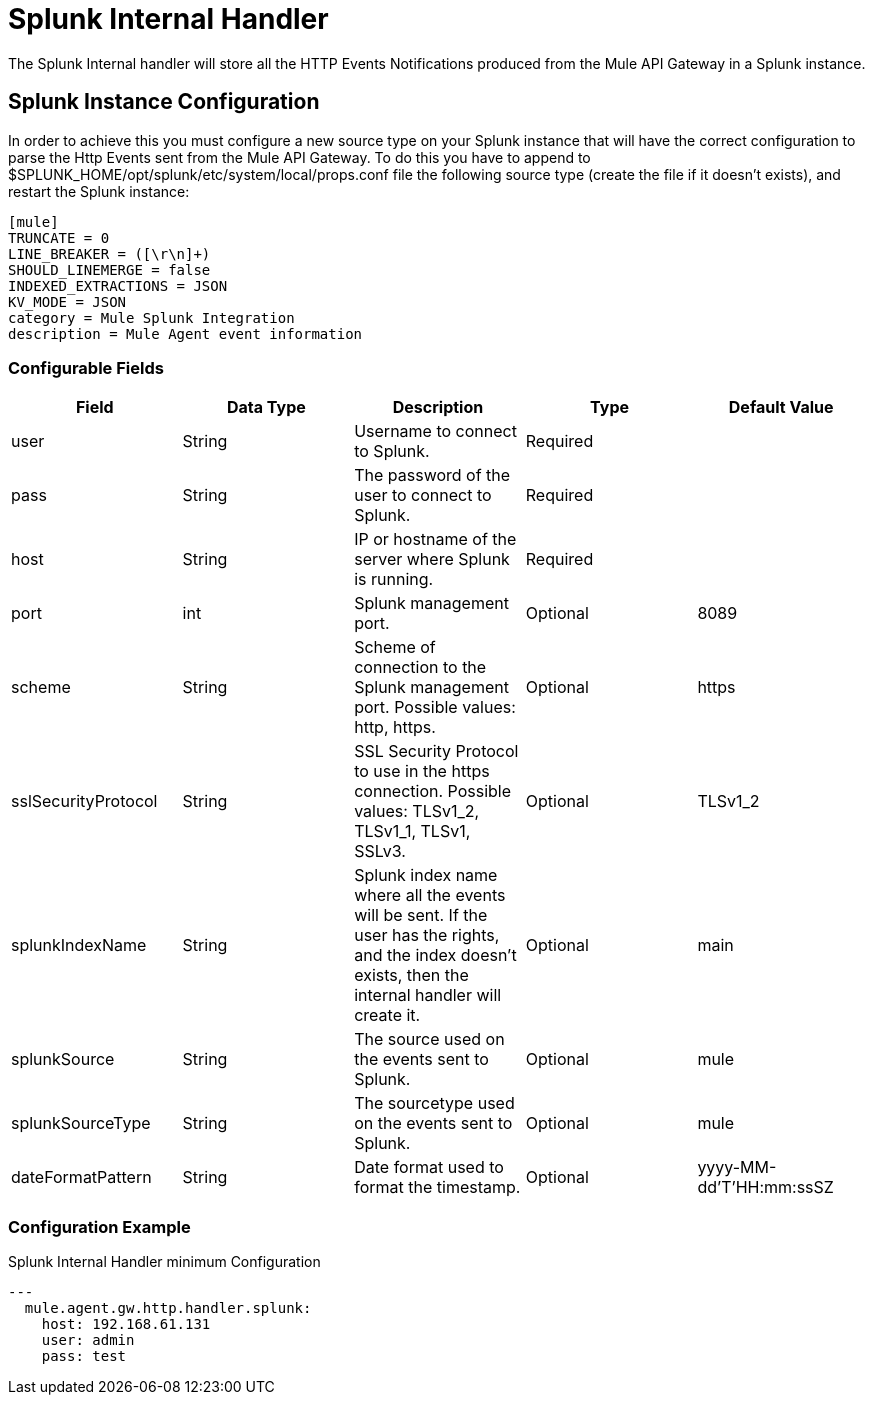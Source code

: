 = Splunk Internal Handler

The Splunk Internal handler will store all the HTTP Events Notifications produced from the
Mule API Gateway in a Splunk instance.

== Splunk Instance Configuration

In order to achieve this you must configure a new source type on your Splunk instance that will have the correct configuration
to parse the Http Events sent from the Mule API Gateway.
To do this you have to append to $SPLUNK_HOME/opt/splunk/etc/system/local/props.conf
file the following source type (create the file if it doesn't exists), and restart the Splunk instance:

....
[mule]
TRUNCATE = 0
LINE_BREAKER = ([\r\n]+)
SHOULD_LINEMERGE = false
INDEXED_EXTRACTIONS = JSON
KV_MODE = JSON
category = Mule Splunk Integration
description = Mule Agent event information
....

=== Configurable Fields

|===
|Field|Data Type|Description|Type|Default Value

|user
|String
|Username to connect to Splunk.
|Required
|

|pass
|String
|The password of the user to connect to Splunk.
|Required
|

|host
|String
|IP or hostname of the server where Splunk is running.
|Required
|

|port
|int
|Splunk management port.
|Optional
|8089

|scheme
|String
|Scheme of connection to the Splunk management port. Possible values: http, https.
|Optional
|https

|sslSecurityProtocol
|String
|SSL Security Protocol to use in the https connection. Possible values: TLSv1_2, TLSv1_1, TLSv1, SSLv3.
|Optional
|TLSv1_2

|splunkIndexName
|String
|Splunk index name where all the events will be sent. If the user has the rights,
and the index doesn't exists, then the internal handler will create it.
|Optional
|main

|splunkSource
|String
|The source used on the events sent to Splunk.
|Optional
|mule

|splunkSourceType
|String
|The sourcetype used on the events sent to Splunk.
|Optional
|mule

|dateFormatPattern
|String
|Date format used to format the timestamp.
|Optional
|yyyy-MM-dd'T'HH:mm:ssSZ

|===

=== Configuration Example

[source,yaml]
.Splunk Internal Handler minimum Configuration
....
---
  mule.agent.gw.http.handler.splunk:
    host: 192.168.61.131
    user: admin
    pass: test
....